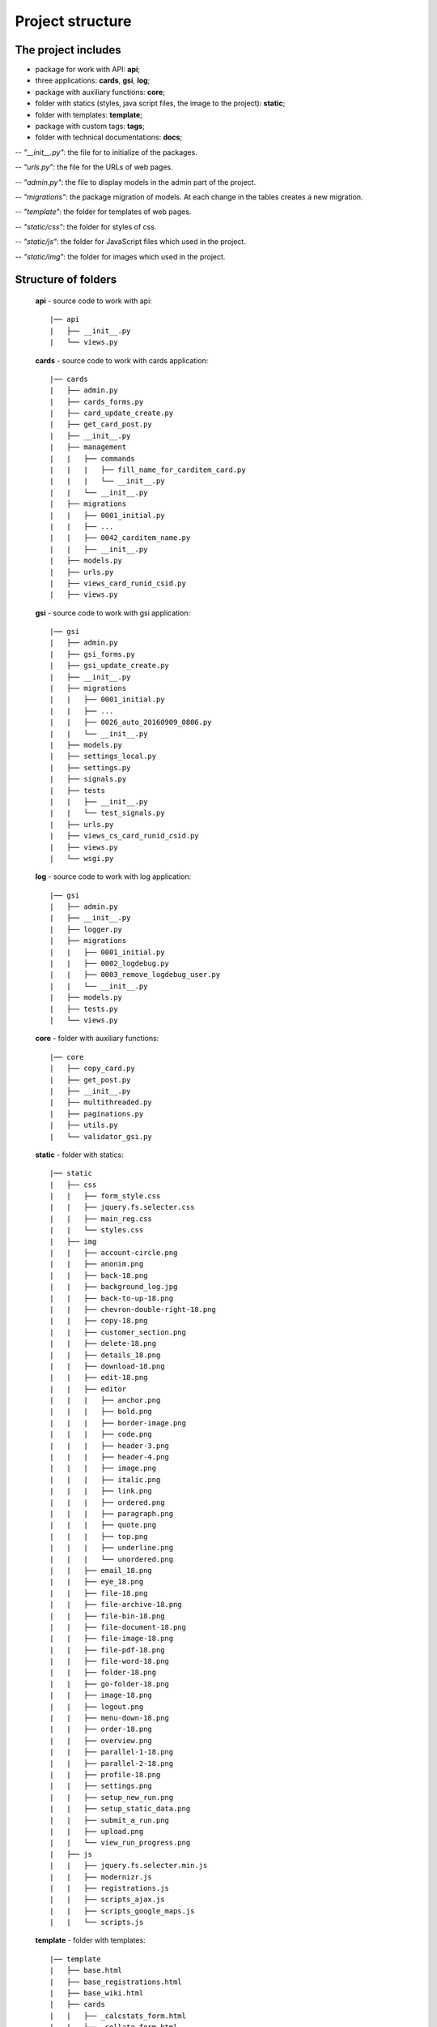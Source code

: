 ******************************************
Project structure
******************************************

The project includes
=====================

* package for work with API: **api**;
* three applications: **cards**, **gsi**, **log**;
* package with auxiliary functions: **core**;
* folder with statics (styles, java script files, the image to the project): **static**;
* folder with templates: **template**;
* package with custom tags: **tags**;
* folder with technical documentations: **docs**;


-- *"__init__.py"*: the file for to initialize of the packages.

-- *"urls.py"*: the file for the URLs of web pages.

-- *"admin.py"*: the file to display models in the admin part of the project.

-- *"migrations"*: the package migration of models. At each change in the tables creates a new migration.

-- *"template"*: the folder for templates of web pages.

-- *"static/css"*: the folder for styles of css.

-- *"static/js"*: the folder for JavaScript files which used in the project.

-- *"static/img"*: the folder for images which used in the project.

Structure of folders
========================

    **api** - source code to work with api::

    |── api
    |   ├── __init__.py
    |   └── views.py


    **cards** - source code to work with cards application::

    |── cards
    |   ├── admin.py
    |   ├── cards_forms.py
    |   ├── card_update_create.py
    |   ├── get_card_post.py
    |   ├── __init__.py
    |   ├── management
    |   |   ├── commands
    |   |   |   ├── fill_name_for_carditem_card.py
    |   |   |   └── __init__.py
    |   |   └── __init__.py
    |   ├── migrations
    |   |   ├── 0001_initial.py
    |   |   ├── ...
    |   |   ├── 0042_carditem_name.py
    |   |   ├── __init__.py
    |   ├── models.py
    |   ├── urls.py
    |   ├── views_card_runid_csid.py
    |   ├── views.py


    **gsi** - source code to work with gsi application::

    |── gsi
    |   ├── admin.py
    |   ├── gsi_forms.py
    |   ├── gsi_update_create.py
    |   ├── __init__.py
    |   ├── migrations
    |   |   ├── 0001_initial.py
    |   |   ├── ...
    |   |   ├── 0026_auto_20160909_0806.py
    |   |   └── __init__.py
    |   ├── models.py
    |   ├── settings_local.py
    |   ├── settings.py
    |   ├── signals.py
    |   ├── tests
    |   |   ├── __init__.py
    |   |   └── test_signals.py
    |   ├── urls.py
    |   ├── views_cs_card_runid_csid.py
    |   ├── views.py
    |   └── wsgi.py


    **log** - source code to work with log application::

    |── gsi
    |   ├── admin.py
    |   ├── __init__.py
    |   ├── logger.py
    |   ├── migrations
    |   |   ├── 0001_initial.py
    |   |   ├── 0002_logdebug.py
    |   |   ├── 0003_remove_logdebug_user.py
    |   |   └── __init__.py
    |   ├── models.py
    |   ├── tests.py
    |   └── views.py


    **core** - folder with auxiliary functions::

    |── core
    |   ├── copy_card.py
    |   ├── get_post.py
    |   ├── __init__.py
    |   ├── multithreaded.py
    |   ├── paginations.py
    |   ├── utils.py
    |   └── validator_gsi.py


    **static** - folder with statics::

    |── static
    |   ├── css
    |   |   ├── form_style.css
    |   |   ├── jquery.fs.selecter.css
    |   |   ├── main_reg.css
    |   |   └── styles.css
    |   ├── img
    |   |   ├── account-circle.png
    |   |   ├── anonim.png
    |   |   ├── back-18.png
    |   |   ├── background_log.jpg
    |   |   ├── back-to-up-18.png
    |   |   ├── chevron-double-right-18.png
    |   |   ├── copy-18.png
    |   |   ├── customer_section.png
    |   |   ├── delete-18.png
    |   |   ├── details_18.png
    |   |   ├── download-18.png
    |   |   ├── edit-18.png
    |   |   ├── editor
    |   |   |   ├── anchor.png
    |   |   |   ├── bold.png
    |   |   |   ├── border-image.png
    |   |   |   ├── code.png
    |   |   |   ├── header-3.png
    |   |   |   ├── header-4.png
    |   |   |   ├── image.png
    |   |   |   ├── italic.png
    |   |   |   ├── link.png
    |   |   |   ├── ordered.png
    |   |   |   ├── paragraph.png
    |   |   |   ├── quote.png
    |   |   |   ├── top.png
    |   |   |   ├── underline.png
    |   |   |   └── unordered.png
    |   |   ├── email_18.png
    |   |   ├── eye_18.png
    |   |   ├── file-18.png
    |   |   ├── file-archive-18.png
    |   |   ├── file-bin-18.png
    |   |   ├── file-document-18.png
    |   |   ├── file-image-18.png
    |   |   ├── file-pdf-18.png
    |   |   ├── file-word-18.png
    |   |   ├── folder-18.png
    |   |   ├── go-folder-18.png
    |   |   ├── image-18.png
    |   |   ├── logout.png
    |   |   ├── menu-down-18.png
    |   |   ├── order-18.png
    |   |   ├── overview.png
    |   |   ├── parallel-1-18.png
    |   |   ├── parallel-2-18.png
    |   |   ├── profile-18.png
    |   |   ├── settings.png
    |   |   ├── setup_new_run.png
    |   |   ├── setup_static_data.png
    |   |   ├── submit_a_run.png
    |   |   ├── upload.png
    |   |   └── view_run_progress.png
    |   ├── js
    |   |   ├── jquery.fs.selecter.min.js
    |   |   ├── modernizr.js
    |   |   ├── registrations.js
    |   |   ├── scripts_ajax.js
    |   |   ├── scripts_google_maps.js
    |   |   └── scripts.js


    **template** - folder with templates::

    |── template
    |   ├── base.html
    |   ├── base_registrations.html
    |   ├── base_wiki.html
    |   ├── cards
    |   |   ├── _calcstats_form.html
    |   |   ├── _collate_form.html
    |   |   ├── _create_processing_card_form.html
    |   |   ├── _mergecsv_form.html
    |   |   ├── _preproc_form.html
    |   |   ├── processing_card_new_run.html
    |   |   ├── _qrf_form.html
    |   |   ├── _randomforest_form.html
    |   |   ├── _remap_form.html
    |   |   ├── _rfscore_form.html
    |   |   ├── _rftrain_form.html
    |   |   ├── runid_csid_card.html
    |   |   └── _year_filter_form.html
    |   ├── gsi
    |   |   ├── _area_form.html
    |   |   ├── areas_list.html
    |   |   ├── audit_history.html
    |   |   ├── card_editions.html
    |   |   ├── card_item_update.html
    |   |   ├── _card_sequence_form.html
    |   |   ├── card_sequence.html
    |   |   ├── card_sequence_update.html
    |   |   ├── cards_list.html
    |   |   ├── _cs_calcstats_form.html
    |   |   ├── _cs_collate_form.html
    |   |   ├── _cs_mergecsv_form.html
    |   |   ├── _cs_preproc_form.html
    |   |   ├── _cs_qrf_form.html
    |   |   ├── _cs_randomforest_form.html
    |   |   ├── _cs_remap_form.html
    |   |   ├── _cs_rfscore_form.html
    |   |   ├── _cs_rftrain_form.html
    |   |   ├── _cs_year_filter_form.html
    |   |   ├── customer_section.html
    |   |   ├── _env_group_form.html
    |   |   ├── environment_groups_list.html
    |   |   ├── execute_run.html
    |   |   ├── gsi_map.html
    |   |   ├── home_variable_setup.html
    |   |   ├── index.html
    |   |   ├── _input_data_dir_form.html
    |   |   ├── input_data_dir_list.html
    |   |   ├── _modal_new_card.html
    |   |   ├── new_card_sequence.html
    |   |   ├── new_run.html
    |   |   ├── _ordered_card_items.html
    |   |   ├── _resolution_form.html
    |   |   ├── resolution_list.html
    |   |   ├── run_details.html
    |   |   ├── run_progress.html
    |   |   ├── run_setup.html
    |   |   ├── run_update.html
    |   |   ├── _satellite_form.html
    |   |   ├── satellite_list.html
    |   |   ├── static_data_item_edit.html
    |   |   ├── sub_card_details.html
    |   |   ├── submit_run.html
    |   |   ├── _tile_form.html
    |   |   ├── tiles_list.html
    |   |   ├── upload_file.html
    |   |   ├── view_log_file.html
    |   |   ├── view_log_file_sub_card.html
    |   |   ├── view_results_folder.html
    |   |   ├── view_results.html
    |   |   ├── _year_form.html
    |   |   ├── _years_group_form.html
    |   |   ├── years_group_list.html
    |   |   └── years_list.html
    |   ├── _modal_check_delete_items.html
    |   ├── _modal_preload.html
    |   ├── paginations.html
    |   ├── registration
    |   |   ├── login.html
    |   |   ├── password_change_done.html
    |   |   ├── password_change_form.html
    |   |   ├── password_reset_complete.html
    |   |   ├── password_reset_confirm.html
    |   |   ├── password_reset_done.html
    |   |   ├── password_reset_email.html
    |   |   ├── password_reset_form.html
    |   |   └── registration_form.html


    **tags** - folder with custom tags::

    |── tags
    |  ├── __init__.py
    |  ├── __init__.pyc
    |  └── templatetags
    |      ├── gsi_tags.py
    |      └── __init__.py


    **docs** - folder with technical documentations::


    |── docs
    |   ├── build
    |   │   ├── doctrees
    |   │   │   ├── environment.pickle
    |   │   │   ├── _general
    |   │   │   │   ├── _1_technologies
    |   │   │   │   │   ├── 1_1_backend.doctree
    |   │   │   │   │   └── 1_2_frontend.doctree
    |   │   │   │   ├── 1_used_technologies.doctree
    |   │   │   │   ├── 2_designation_of_graphical_icons.doctree
    |   │   │   │   ├── _3_frontend
    |   │   │   │   │   ├── 3_1_authorization.doctree
    |   │   │   │   │   ├── 3_2_sidebar.doctree
    |   │   │   │   │   └── 3_3_creating_of_cards.doctree
    |   │   │   │   ├── 3_frontend.doctree
    |   │   │   │   └── 4_backend.doctree
    |   │   │   ├── index.doctree
    |   │   │   └── _modules
    |   │   │       ├── api.doctree
    |   │   │       ├── cards.doctree
    |   │   │       ├── core.doctree
    |   │   │       ├── gsi.doctree
    |   │   │       ├── js.doctree
    |   │   │       ├── log.doctree
    |   │   │       └── structure.doctree
    |   ├── html
    |   |   ├── _general
    |   |   |   ├── _1_technologies
    |   |   |   |   ├── 1_1_backend.html
    |   |   |   |   └── 1_2_frontend.html
    |   |   |   ├── 1_used_technologies.html
    |   |   |   ├── 2_designation_of_graphical_icons.html
    |   |   |   ├── _3_frontend
    |   |   |   |   ├── 3_1_authorization.html
    |   |   |   |   ├── 3_2_sidebar.html
    |   |   |   |   └── 3_3_creating_of_cards.html
    |   |   |   ├── 3_frontend.html
    |   |   |   └── 4_backend.html
    |   ├── genindex.html
    |   ├── _images
    |   |   ├── card_01.png
    |   |   ├── card_02.png
    |   |   ├── card_03.png
    |   |   ├── card_04.png
    |   |   ├── copy.png
    |   |   ├── delete.png
    |   |   ├── details.png
    |   |   ├── edit_area.png
    |   |   ├── edit_eg.png
    |   |   ├── edit.png
    |   |   ├── edit_yg.png
    |   |   ├── env_group.png
    |   |   ├── fill_sr.png
    |   |   ├── full_areas.png
    |   |   ├── full_cards.png
    |   |   ├── full_cs_polugon_markers.png
    |   |   ├── full_idd.png
    |   |   ├── full_resolutions.png
    |   |   ├── full_satellites.png
    |   |   ├── full_tiles.png
    |   |   ├── full_utd.png
    |   |   ├── full_years.png
    |   |   ├── full_yg.png
    |   |   ├── home_var.png
    |   |   ├── login_full.png
    |   |   ├── logs_current_progress.png
    |   |   ├── new_run_1.png
    |   |   ├── new_run.png
    |   |   ├── overview.png
    |   |   ├── pass_reset.png
    |   |   ├── registration.png
    |   |   ├── run_progress.png
    |   |   └── select_card_item.png
    |   | this select
    |   ├── index.html
    |   ├── _modules
    |   |   ├── api
    |   |   |   └── views.html
    |   |   ├── api.html
    |   |   ├── cards
    |   |   |   ├── cards_forms.html
    |   |   |   ├── card_update_create.html
    |   |   |   ├── models.html
    |   |   |   ├── views_card_runid_csid.html
    |   |   |   └── views.html
    |   |   ├── cards.html
    |   |   ├── core
    |   |   |   ├── copy_card.html
    |   |   |   ├── get_post.html
    |   |   |   ├── multithreaded.html
    |   |   |   ├── paginations.html
    |   |   |   ├── utils.html
    |   |   |   └── validator_gsi.html
    |   |   ├── core.html
    |   |   ├── gsi
    |   |   |   ├── gsi_forms.html
    |   |   |   ├── gsi_update_create.html
    |   |   |   ├── models.html
    |   |   |   ├── signals.html
    |   |   |   ├── views_card_runid_csid.html
    |   |   |   └── views.html
    |   | this select 2
    |   |   ├── gsi2.html
